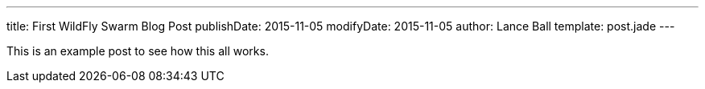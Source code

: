 ---
title: First WildFly Swarm Blog Post
publishDate: 2015-11-05
modifyDate: 2015-11-05
author: Lance Ball
template: post.jade
---

This is an example post to see how this all works.
